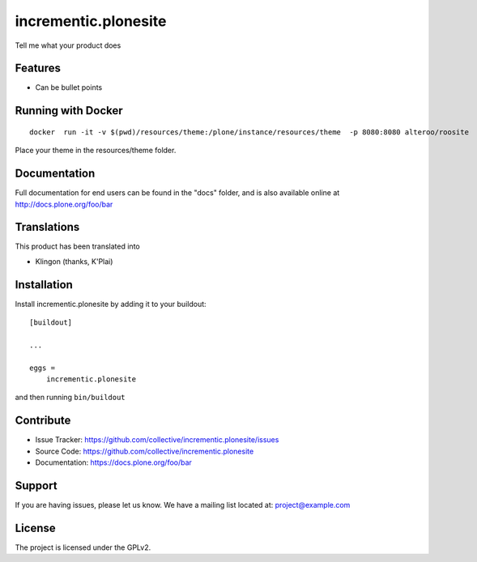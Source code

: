 .. This README is meant for consumption by humans and pypi. Pypi can render rst files so please do not use Sphinx features.
   If you want to learn more about writing documentation, please check out: http://docs.plone.org/about/documentation_styleguide.html
   This text does not appear on pypi or github. It is a comment.

=====================
incrementic.plonesite
=====================

Tell me what your product does

Features
--------

- Can be bullet points


Running with Docker
---------------------

::

   docker  run -it -v $(pwd)/resources/theme:/plone/instance/resources/theme  -p 8080:8080 alteroo/roosite

Place your theme in the resources/theme folder.


Documentation
-------------

Full documentation for end users can be found in the "docs" folder, and is also available online at http://docs.plone.org/foo/bar


Translations
------------

This product has been translated into

- Klingon (thanks, K'Plai)


Installation
------------

Install incrementic.plonesite by adding it to your buildout::

    [buildout]

    ...

    eggs =
        incrementic.plonesite


and then running ``bin/buildout``


Contribute
----------

- Issue Tracker: https://github.com/collective/incrementic.plonesite/issues
- Source Code: https://github.com/collective/incrementic.plonesite
- Documentation: https://docs.plone.org/foo/bar


Support
-------

If you are having issues, please let us know.
We have a mailing list located at: project@example.com


License
-------

The project is licensed under the GPLv2.

